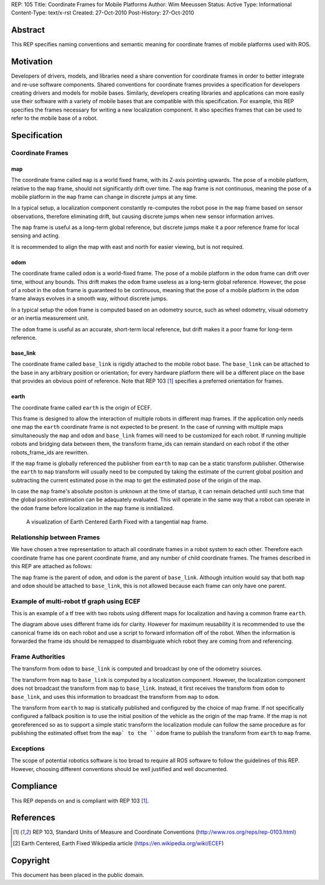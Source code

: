 REP: 105
Title: Coordinate Frames for Mobile Platforms
Author: Wim Meeussen
Status: Active
Type: Informational
Content-Type: text/x-rst
Created: 27-Oct-2010
Post-History: 27-Oct-2010


Abstract
========

This REP specifies naming conventions and semantic meaning for
coordinate frames of mobile platforms used with ROS.


Motivation
==========

Developers of drivers, models, and libraries need a share convention
for coordinate frames in order to better integrate and re-use software
components. Shared conventions for coordinate frames provides a
specification for developers creating drivers and models for mobile
bases. Similarly, developers creating libraries and applications can
more easily use their software with a variety of mobile bases that are
compatible with this specification. For example, this REP specifies
the frames necessary for writing a new localization component. It also
specifies frames that can be used to refer to the mobile base of a
robot.


Specification
=============

Coordinate Frames
-----------------

map
'''

The coordinate frame called ``map`` is a world fixed frame, with its
Z-axis pointing upwards. The pose of a mobile platform, relative to
the ``map`` frame, should not significantly drift over time. The
``map`` frame is not continuous, meaning the pose of a mobile platform
in the ``map`` frame can change in discrete jumps at any time.

In a typical setup, a localization component constantly re-computes
the robot pose in the ``map`` frame based on sensor observations,
therefore eliminating drift, but causing discrete jumps when new
sensor information arrives.

The ``map`` frame is useful as a long-term global reference, but
discrete jumps make it a poor reference frame for local sensing and
acting.

It is recommended to align the map with east and north for easier viewing,
but is not required.

odom
''''

The coordinate frame called ``odom`` is a world-fixed frame. The pose
of a mobile platform in the ``odom`` frame can drift over time,
without any bounds. This drift makes the ``odom`` frame useless as a
long-term global reference. However, the pose of a robot in the
``odom`` frame is guaranteed to be continuous, meaning that the pose
of a mobile platform in the ``odom`` frame always evolves in a smooth
way, without discrete jumps.

In a typical setup the ``odom`` frame is computed based on an odometry
source, such as wheel odometry, visual odometry or an inertia
measurement unit.

The ``odom`` frame is useful as an accurate, short-term local
reference, but drift makes it a poor frame for long-term reference.


base_link
'''''''''

The coordinate frame called ``base_link`` is rigidly attached to the
mobile robot base. The ``base_link`` can be attached to the base in
any arbitrary position or orientation; for every hardware platform
there will be a different place on the base that provides an obvious
point of reference. Note that REP 103 [1]_ specifies a preferred
orientation for frames.

earth
'''''

The coordinate frame called ``earth`` is the origin of ECEF.

This frame is designed to allow the interaction of multiple robots in different map frames.
If the application only needs one map the ``earth`` coordinate frame is not expected to be present.
In the case of running with multiple maps simultaneously the ``map`` and ``odom`` and ``base_link`` frames will need to be customized for each robot.
If running multiple robots and bridging data between them, the transform frame_ids can remain standard on each robot if the other robots_frame_ids are rewritten.

If the ``map`` frame is globally referenced the publisher from ``earth`` to ``map`` can be a static transform publisher.
Otherwise the ``earth`` to ``map`` transform will usually need to be computed by taking the estimate of the current global position and subtracting the current estimated pose in the map to get the estimated pose of the origin of the map.

In case the ``map`` frame's absolute positon is unknown at the time of startup, it can remain detached until such time that the global position estimation can be adaquately evaluated.
This will operate in the same way that a robot can operate in the ``odom`` frame before localization in the ``map`` frame is innitialized.

.. figure:: rep-0105/ECEF_ENU_Longitude_Latitude_relationships.svg
   :width: 640px
   :alt: Earth Centered Earth Fixed diagram
   
   A visualization of Earth Centered Earth Fixed with a tangential ``map`` frame.



Relationship between Frames
---------------------------

We have chosen a tree representation to attach all coordinate frames
in a robot system to each other. Therefore each coordinate frame has
one parent coordinate frame, and any number of child coordinate
frames. The frames described in this REP are attached as follows:

.. raw:: html

  <div class="mermaid" style="font-family:'Lucida Console', monospace">
  %% Example diagram
  graph LR
      O(odom) --> B(base_link)
      M(map) --> O
      E(earth) --> M

  </div>


The ``map`` frame is the parent of ``odom``, and ``odom`` is the
parent of ``base_link``.  Although intuition would say that both
``map`` and ``odom`` should be attached to ``base_link``, this is not
allowed because each frame can only have one parent.


Example of multi-robot tf graph using ECEF
------------------------------------------


.. raw:: html

  <div class="mermaid" style="font-family:'Lucida Console', monospace">
  %% Example diagram
  graph TB
      odom_1(odom_1) --> base_link1(base_link1)
      map_1(map_1) --> odom_1
      earth(earth) --> map_1
      odom_2(odom_2) --> base_link2(base_link2)
      map_2(map_2) --> odom_2
      earth --> map_2
  </div>

This is an example of a tf tree with two robots using different maps for localization and having a common frame ``earth``.

The diagram above uses different frame ids for clarity.
However for maximum reusability it is recommended to use the canonical frame ids on each robot and use a script to forward information off of the robot.
When the information is forwarded the frame ids should be remapped to disambiguate which robot they are coming from and referencing.



Frame Authorities
-----------------

The transform from ``odom`` to ``base_link`` is computed and broadcast
by one of the odometry sources.

The transform from ``map`` to ``base_link`` is computed by a
localization component. However, the localization component does not
broadcast the transform from ``map`` to ``base_link``. Instead, it
first receives the transform from ``odom`` to ``base_link``, and uses
this information to broadcast the transform from ``map`` to ``odom``.

The transform from ``earth`` to ``map`` is statically published and
configured by the choice of map frame. If not specifically configured
a fallback position is to use the initial position of the vehicle as
the origin of the map frame.
If the map is not georeferenced so as to support a simple static transform the localization module can follow the same procedure as for publishing the estimated offset from the ``map` to the ``odom`` frame to publish the transform from ``earth`` to ``map`` frame.


Exceptions
----------

The scope of potential robotics software is too broad to require all
ROS software to follow the guidelines of this REP.  However, choosing
different conventions should be well justified and well documented.

Compliance
==========

This REP depends on and is compliant with REP 103 [1]_.

References
==========

.. [1] REP 103, Standard Units of Measure and Coordinate Conventions
   (http://www.ros.org/reps/rep-0103.html)

.. [2] Earth Centered, Earth Fixed Wikipedia article (https://en.wikipedia.org/wiki/ECEF)

Copyright
=========

This document has been placed in the public domain.
